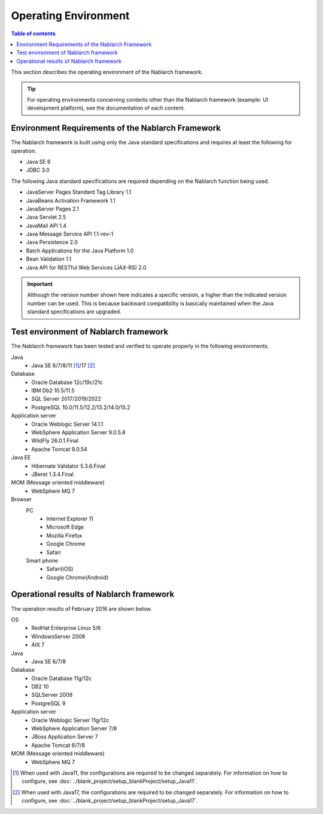 .. _`platform`:

Operating Environment
====================================

.. contents:: Table of contents
   :depth: 3
   :local:

This section describes the operating environment of the Nablarch framework.

.. tip::
 For operating environments concerning contents other than the Nablarch framework (example: UI development platform), 
 see the documentation of each content.

Environment Requirements of the Nablarch Framework
-----------------------------------------------------
The Nablarch framework is built using only the Java standard specifications and requires at least the following for operation.

* Java SE 6
* JDBC 3.0

The following Java standard specifications are required depending on the Nablarch function being used.

* JavaServer Pages Standard Tag Library 1.1
* JavaBeans Activation Framework 1.1
* JavaServer Pages 2.1
* Java Servlet 2.5
* JavaMail API 1.4
* Java Message Service API 1.1-rev-1
* Java Persistence 2.0
* Batch Applications for the Java Platform 1.0
* Bean Validation 1.1
* Java API for RESTful Web Services (JAX-RS) 2.0

.. important::
 Although the version number shown here indicates a specific version, a higher than the indicated version number can be used. 
 This is because backward compatibility is basically maintained when the Java standard specifications are upgraded.

Test environment of Nablarch framework
-----------------------------------------------------
The Nablarch framework has been tested and verified to operate properly in the following environments.

Java
 * Java SE 6/7/8/11 [#java11]_/17 [#java17]_

Database
 * Oracle Database 12c/19c/21c
 * IBM Db2 10.5/11.5
 * SQL Server 2017/2019/2022
 * PostgreSQL 10.0/11.5/12.2/13.2/14.0/15.2

Application server
 * Oracle Weblogic Server 14.1.1
 * WebSphere Application Server 9.0.5.8
 * WildFly 26.0.1.Final
 * Apache Tomcat 9.0.54

Java EE
 * Hibernate Validator 5.3.6.Final
 * JBeret 1.3.4.Final

MOM (Message oriented middleware)
 * WebSphere MQ 7

Browser
 PC
  * Internet Explorer 11
  * Microsoft Edge
  * Mozilla Firefox
  * Google Chrome
  * Safari
 Smart phone
  * Safari(iOS)
  * Google Chrome(Android)

Operational results of Nablarch framework
-----------------------------------------------------
The operation results of February 2016 are shown below.

OS
 * RedHat Enterprise Linux 5/6
 * WindowsServer 2008
 * AIX 7

Java
 * Java SE 6/7/8

Database
 * Oracle Database 11g/12c
 * DB2 10
 * SQLServer 2008
 * PostgreSQL 9

Application server
 * Oracle Weblogic Server 11g/12c
 * WebSphere Application Server 7/8
 * JBoss Application Server 7
 * Apache Tomcat 6/7/8

MOM (Message oriented middleware)
 * WebSphere MQ 7

.. [#java11] When used with Java11, the configurations are required to be changed separately. For information on how to configure, see :doc:`../blank_project/setup_blankProject/setup_Java11`.
.. [#java17] When used with Java17, the configurations are required to be changed separately. For information on how to configure, see :doc:`../blank_project/setup_blankProject/setup_Java17`.
